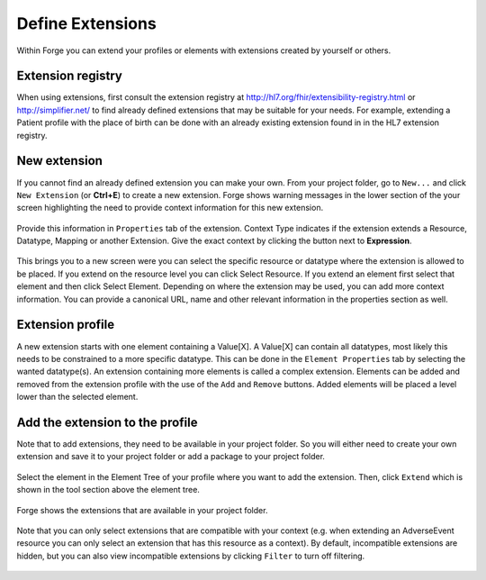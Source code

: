 Define Extensions
=================

Within Forge you can extend your profiles or elements with extensions
created by yourself or others.

Extension registry
------------------

When using extensions, first consult the extension registry at
http://hl7.org/fhir/extensibility-registry.html or
http://simplifier.net/ to find already defined extensions that may be
suitable for your needs. For example, extending a Patient profile with
the place of birth can be done with an already existing extension found
in in the HL7 extension registry.

.. figure:: ../images/PatientExtensionBirthPlace.png
   :alt: Editing an extension with Forge
   :scale: 75%

New extension
-------------

If you cannot find an already defined extension you can make your own.
From your project folder, go to ``New...`` and click ``New Extension``
(or **Ctrl+E**) to create a new extension. Forge shows warning messages
in the lower section of the your screen highlighting the need to provide
context information for this new extension.

.. figure:: ../images/PatientExtensionBirthPlaceContext.png
   :alt: Editing an extension context with Forge
   :scale: 75%

Provide this information in ``Properties`` tab of the extension. Context
Type indicates if the extension extends a Resource, Datatype, Mapping or
another Extension. Give the exact context by clicking the button next to
**Expression**.

.. figure:: ../images/PatientExtensionBirthPlaceContextExpressionButton.png
   :alt: Editing an extension context with Forge
   :scale: 75%

This brings you to a new screen were you can select the specific
resource or datatype where the extension is allowed to be placed. If you
extend on the resource level you can click Select Resource. If you
extend an element first select that element and then click Select
Element. Depending on where the extension may be used, you can add more
context information. You can provide a canonical URL, name and other
relevant information in the properties section as well.

.. figure:: ../images/SelectingExtensionContext.png
   :alt: Selecting Extension context in Forge
   :scale: 75%

Extension profile
-----------------

A new extension starts with one element containing a Value[X]. A
Value[X] can contain all datatypes, most likely this needs to be
constrained to a more specific datatype. This can be done in the
``Element Properties`` tab by selecting the wanted datatype(s). An
extension containing more elements is called a complex extension.
Elements can be added and removed from the extension profile with the
use of the ``Add`` and ``Remove`` buttons. Added elements will be placed
a level lower than the selected element.

.. figure:: ../images/ExtensionProfiling.png
   :alt: Adding and removing elements from an extension in Forge

Add the extension to the profile
--------------------------------

Note that to add extensions, they need to be available in your project
folder. So you will either need to create your own extension and save it
to your project folder or add a package to your project folder.

.. figure:: ../images/AddPackage.png
   :alt: Adding a package to your project
   :scale: 75%

Select the element in the Element Tree of your profile where you want to
add the extension. Then, click ``Extend`` which is shown in the tool
section above the element tree.

.. figure:: ../images/SelectElement.png
   :alt: Adding an extension to a profile in Forge

Forge shows the extensions that are available in your project folder.

.. figure:: ../images/SelectExtension.png
   :alt: Adding an extension to a profile in Forge
   :scale: 75%

Note that you can only select extensions that are compatible with your
context (e.g. when extending an AdverseEvent resource you can only
select an extension that has this resource as a context). By default,
incompatible extensions are hidden, but you can also view incompatible
extensions by clicking ``Filter`` to turn off filtering.

.. figure:: ../images/SelectExtensionFilter.png
   :alt: Showing only compatible extensions in Forge
   :scale: 75%